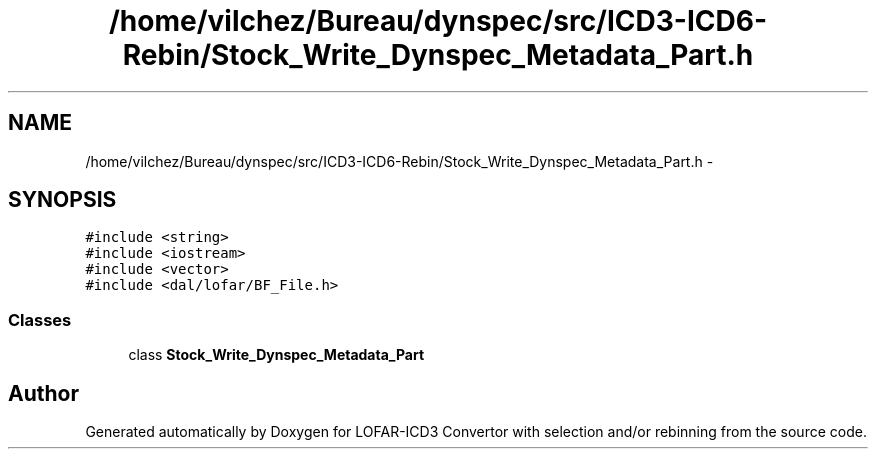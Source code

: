 .TH "/home/vilchez/Bureau/dynspec/src/ICD3-ICD6-Rebin/Stock_Write_Dynspec_Metadata_Part.h" 3 "Wed Dec 19 2012" "LOFAR-ICD3 Convertor with selection and/or rebinning" \" -*- nroff -*-
.ad l
.nh
.SH NAME
/home/vilchez/Bureau/dynspec/src/ICD3-ICD6-Rebin/Stock_Write_Dynspec_Metadata_Part.h \- 
.SH SYNOPSIS
.br
.PP
\fC#include <string>\fP
.br
\fC#include <iostream>\fP
.br
\fC#include <vector>\fP
.br
\fC#include <dal/lofar/BF_File\&.h>\fP
.br

.SS "Classes"

.in +1c
.ti -1c
.RI "class \fBStock_Write_Dynspec_Metadata_Part\fP"
.br
.in -1c
.SH "Author"
.PP 
Generated automatically by Doxygen for LOFAR-ICD3 Convertor with selection and/or rebinning from the source code\&.
